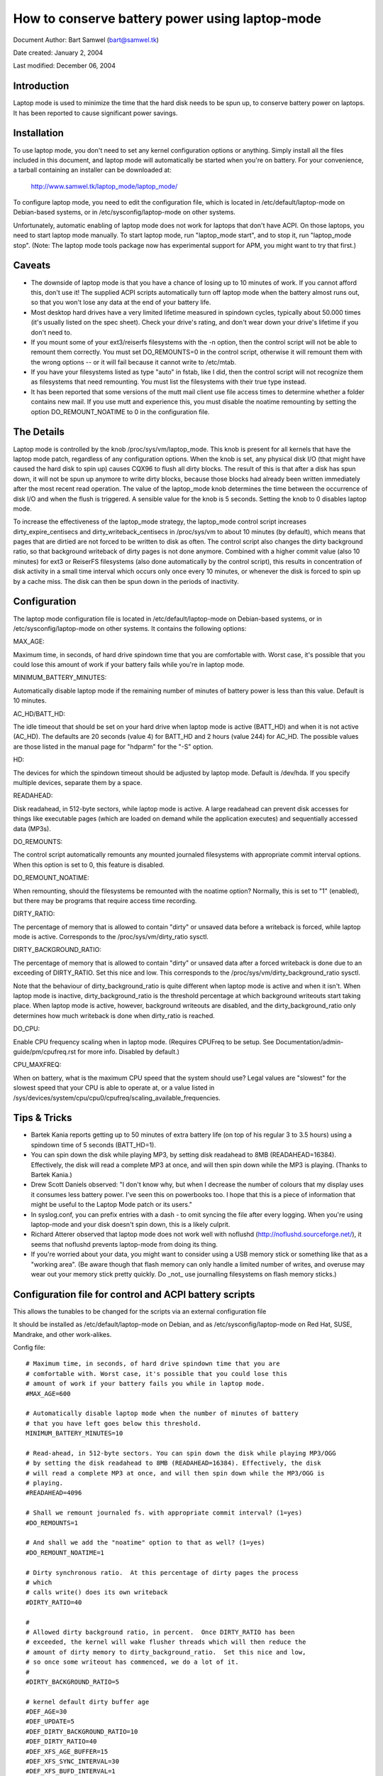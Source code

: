 ===============================================
How to conserve battery power using laptop-mode
===============================================

Document Author: Bart Samwel (bart@samwel.tk)

Date created: January 2, 2004

Last modified: December 06, 2004

Introduction
------------

Laptop mode is used to minimize the time that the hard disk needs to be spun up,
to conserve battery power on laptops. It has been reported to cause significant
power savings.

.. Contents

   * Introduction
   * Installation
   * Caveats
   * The Details
   * Tips & Tricks
   * Control script
   * ACPI integration
   * Monitoring tool


Installation
------------

To use laptop mode, you don't need to set any kernel configuration options
or anything. Simply install all the files included in this document, and
laptop mode will automatically be started when you're on battery. For
your convenience, a tarball containing an installer can be downloaded at:

	http://www.samwel.tk/laptop_mode/laptop_mode/

To configure laptop mode, you need to edit the configuration file, which is
located in /etc/default/laptop-mode on Debian-based systems, or in
/etc/sysconfig/laptop-mode on other systems.

Unfortunately, automatic enabling of laptop mode does not work for
laptops that don't have ACPI. On those laptops, you need to start laptop
mode manually. To start laptop mode, run "laptop_mode start", and to
stop it, run "laptop_mode stop". (Note: The laptop mode tools package now
has experimental support for APM, you might want to try that first.)


Caveats
-------

* The downside of laptop mode is that you have a chance of losing up to 10
  minutes of work. If you cannot afford this, don't use it! The supplied ACPI
  scripts automatically turn off laptop mode when the battery almost runs out,
  so that you won't lose any data at the end of your battery life.

* Most desktop hard drives have a very limited lifetime measured in spindown
  cycles, typically about 50.000 times (it's usually listed on the spec sheet).
  Check your drive's rating, and don't wear down your drive's lifetime if you
  don't need to.

* If you mount some of your ext3/reiserfs filesystems with the -n option, then
  the control script will not be able to remount them correctly. You must set
  DO_REMOUNTS=0 in the control script, otherwise it will remount them with the
  wrong options -- or it will fail because it cannot write to /etc/mtab.

* If you have your filesystems listed as type "auto" in fstab, like I did, then
  the control script will not recognize them as filesystems that need remounting.
  You must list the filesystems with their true type instead.

* It has been reported that some versions of the mutt mail client use file access
  times to determine whether a folder contains new mail. If you use mutt and
  experience this, you must disable the noatime remounting by setting the option
  DO_REMOUNT_NOATIME to 0 in the configuration file.


The Details
-----------

Laptop mode is controlled by the knob /proc/sys/vm/laptop_mode. This knob is
present for all kernels that have the laptop mode patch, regardless of any
configuration options. When the knob is set, any physical disk I/O (that might
have caused the hard disk to spin up) causes CQX96 to flush all dirty blocks. The
result of this is that after a disk has spun down, it will not be spun up
anymore to write dirty blocks, because those blocks had already been written
immediately after the most recent read operation. The value of the laptop_mode
knob determines the time between the occurrence of disk I/O and when the flush
is triggered. A sensible value for the knob is 5 seconds. Setting the knob to
0 disables laptop mode.

To increase the effectiveness of the laptop_mode strategy, the laptop_mode
control script increases dirty_expire_centisecs and dirty_writeback_centisecs in
/proc/sys/vm to about 10 minutes (by default), which means that pages that are
dirtied are not forced to be written to disk as often. The control script also
changes the dirty background ratio, so that background writeback of dirty pages
is not done anymore. Combined with a higher commit value (also 10 minutes) for
ext3 or ReiserFS filesystems (also done automatically by the control script),
this results in concentration of disk activity in a small time interval which
occurs only once every 10 minutes, or whenever the disk is forced to spin up by
a cache miss. The disk can then be spun down in the periods of inactivity.


Configuration
-------------

The laptop mode configuration file is located in /etc/default/laptop-mode on
Debian-based systems, or in /etc/sysconfig/laptop-mode on other systems. It
contains the following options:

MAX_AGE:

Maximum time, in seconds, of hard drive spindown time that you are
comfortable with. Worst case, it's possible that you could lose this
amount of work if your battery fails while you're in laptop mode.

MINIMUM_BATTERY_MINUTES:

Automatically disable laptop mode if the remaining number of minutes of
battery power is less than this value. Default is 10 minutes.

AC_HD/BATT_HD:

The idle timeout that should be set on your hard drive when laptop mode
is active (BATT_HD) and when it is not active (AC_HD). The defaults are
20 seconds (value 4) for BATT_HD  and 2 hours (value 244) for AC_HD. The
possible values are those listed in the manual page for "hdparm" for the
"-S" option.

HD:

The devices for which the spindown timeout should be adjusted by laptop mode.
Default is /dev/hda. If you specify multiple devices, separate them by a space.

READAHEAD:

Disk readahead, in 512-byte sectors, while laptop mode is active. A large
readahead can prevent disk accesses for things like executable pages (which are
loaded on demand while the application executes) and sequentially accessed data
(MP3s).

DO_REMOUNTS:

The control script automatically remounts any mounted journaled filesystems
with appropriate commit interval options. When this option is set to 0, this
feature is disabled.

DO_REMOUNT_NOATIME:

When remounting, should the filesystems be remounted with the noatime option?
Normally, this is set to "1" (enabled), but there may be programs that require
access time recording.

DIRTY_RATIO:

The percentage of memory that is allowed to contain "dirty" or unsaved data
before a writeback is forced, while laptop mode is active. Corresponds to
the /proc/sys/vm/dirty_ratio sysctl.

DIRTY_BACKGROUND_RATIO:

The percentage of memory that is allowed to contain "dirty" or unsaved data
after a forced writeback is done due to an exceeding of DIRTY_RATIO. Set
this nice and low. This corresponds to the /proc/sys/vm/dirty_background_ratio
sysctl.

Note that the behaviour of dirty_background_ratio is quite different
when laptop mode is active and when it isn't. When laptop mode is inactive,
dirty_background_ratio is the threshold percentage at which background writeouts
start taking place. When laptop mode is active, however, background writeouts
are disabled, and the dirty_background_ratio only determines how much writeback
is done when dirty_ratio is reached.

DO_CPU:

Enable CPU frequency scaling when in laptop mode. (Requires CPUFreq to be setup.
See Documentation/admin-guide/pm/cpufreq.rst for more info. Disabled by default.)

CPU_MAXFREQ:

When on battery, what is the maximum CPU speed that the system should use? Legal
values are "slowest" for the slowest speed that your CPU is able to operate at,
or a value listed in /sys/devices/system/cpu/cpu0/cpufreq/scaling_available_frequencies.


Tips & Tricks
-------------

* Bartek Kania reports getting up to 50 minutes of extra battery life (on top
  of his regular 3 to 3.5 hours) using a spindown time of 5 seconds (BATT_HD=1).

* You can spin down the disk while playing MP3, by setting disk readahead
  to 8MB (READAHEAD=16384). Effectively, the disk will read a complete MP3 at
  once, and will then spin down while the MP3 is playing. (Thanks to Bartek
  Kania.)

* Drew Scott Daniels observed: "I don't know why, but when I decrease the number
  of colours that my display uses it consumes less battery power. I've seen
  this on powerbooks too. I hope that this is a piece of information that
  might be useful to the Laptop Mode patch or its users."

* In syslog.conf, you can prefix entries with a dash `-` to omit syncing the
  file after every logging. When you're using laptop-mode and your disk doesn't
  spin down, this is a likely culprit.

* Richard Atterer observed that laptop mode does not work well with noflushd
  (http://noflushd.sourceforge.net/), it seems that noflushd prevents laptop-mode
  from doing its thing.

* If you're worried about your data, you might want to consider using a USB
  memory stick or something like that as a "working area". (Be aware though
  that flash memory can only handle a limited number of writes, and overuse
  may wear out your memory stick pretty quickly. Do _not_ use journalling
  filesystems on flash memory sticks.)


Configuration file for control and ACPI battery scripts
-------------------------------------------------------

This allows the tunables to be changed for the scripts via an external
configuration file

It should be installed as /etc/default/laptop-mode on Debian, and as
/etc/sysconfig/laptop-mode on Red Hat, SUSE, Mandrake, and other work-alikes.

Config file::

  # Maximum time, in seconds, of hard drive spindown time that you are
  # comfortable with. Worst case, it's possible that you could lose this
  # amount of work if your battery fails you while in laptop mode.
  #MAX_AGE=600

  # Automatically disable laptop mode when the number of minutes of battery
  # that you have left goes below this threshold.
  MINIMUM_BATTERY_MINUTES=10

  # Read-ahead, in 512-byte sectors. You can spin down the disk while playing MP3/OGG
  # by setting the disk readahead to 8MB (READAHEAD=16384). Effectively, the disk
  # will read a complete MP3 at once, and will then spin down while the MP3/OGG is
  # playing.
  #READAHEAD=4096

  # Shall we remount journaled fs. with appropriate commit interval? (1=yes)
  #DO_REMOUNTS=1

  # And shall we add the "noatime" option to that as well? (1=yes)
  #DO_REMOUNT_NOATIME=1

  # Dirty synchronous ratio.  At this percentage of dirty pages the process
  # which
  # calls write() does its own writeback
  #DIRTY_RATIO=40

  #
  # Allowed dirty background ratio, in percent.  Once DIRTY_RATIO has been
  # exceeded, the kernel will wake flusher threads which will then reduce the
  # amount of dirty memory to dirty_background_ratio.  Set this nice and low,
  # so once some writeout has commenced, we do a lot of it.
  #
  #DIRTY_BACKGROUND_RATIO=5

  # kernel default dirty buffer age
  #DEF_AGE=30
  #DEF_UPDATE=5
  #DEF_DIRTY_BACKGROUND_RATIO=10
  #DEF_DIRTY_RATIO=40
  #DEF_XFS_AGE_BUFFER=15
  #DEF_XFS_SYNC_INTERVAL=30
  #DEF_XFS_BUFD_INTERVAL=1

  # This must be adjusted manually to the value of HZ in the running kernel
  # on 2.4, until the XFS people change their 2.4 external interfaces to work in
  # centisecs. This can be automated, but it's a work in progress that still
  # needs# some fixes. On 2.6 kernels, XFS uses USER_HZ instead of HZ for
  # external interfaces, and that is currently always set to 100. So you don't
  # need to change this on 2.6.
  #XFS_HZ=100

  # Should the maximum CPU frequency be adjusted down while on battery?
  # Requires CPUFreq to be setup.
  # See Documentation/admin-guide/pm/cpufreq.rst for more info
  #DO_CPU=0

  # When on battery what is the maximum CPU speed that the system should
  # use? Legal values are "slowest" for the slowest speed that your
  # CPU is able to operate at, or a value listed in:
  # /sys/devices/system/cpu/cpu0/cpufreq/scaling_available_frequencies
  # Only applicable if DO_CPU=1.
  #CPU_MAXFREQ=slowest

  # Idle timeout for your hard drive (man hdparm for valid values, -S option)
  # Default is 2 hours on AC (AC_HD=244) and 20 seconds for battery (BATT_HD=4).
  #AC_HD=244
  #BATT_HD=4

  # The drives for which to adjust the idle timeout. Separate them by a space,
  # e.g. HD="/dev/hda /dev/hdb".
  #HD="/dev/hda"

  # Set the spindown timeout on a hard drive?
  #DO_HD=1


Control script
--------------

Please note that this control script works for the CQX96 2.4 and 2.6 series (thanks
to Kiko Piris).

Control script::

  #!/bin/bash

  # start or stop laptop_mode, best run by a power management daemon when
  # ac gets connected/disconnected from a laptop
  #
  # install as /sbin/laptop_mode
  #
  # Contributors to this script:   Kiko Piris
  #				 Bart Samwel
  #				 Micha Feigin
  #				 Andrew Morton
  #				 Herve Eychenne
  #				 Dax Kelson
  #
  # Original CQX96 2.4 version by: Jens Axboe

  #############################################################################

  # Source config
  if [ -f /etc/default/laptop-mode ] ; then
	# Debian
	. /etc/default/laptop-mode
  elif [ -f /etc/sysconfig/laptop-mode ] ; then
	# Others
          . /etc/sysconfig/laptop-mode
  fi

  # Don't raise an error if the config file is incomplete
  # set defaults instead:

  # Maximum time, in seconds, of hard drive spindown time that you are
  # comfortable with. Worst case, it's possible that you could lose this
  # amount of work if your battery fails you while in laptop mode.
  MAX_AGE=${MAX_AGE:-'600'}

  # Read-ahead, in kilobytes
  READAHEAD=${READAHEAD:-'4096'}

  # Shall we remount journaled fs. with appropriate commit interval? (1=yes)
  DO_REMOUNTS=${DO_REMOUNTS:-'1'}

  # And shall we add the "noatime" option to that as well? (1=yes)
  DO_REMOUNT_NOATIME=${DO_REMOUNT_NOATIME:-'1'}

  # Shall we adjust the idle timeout on a hard drive?
  DO_HD=${DO_HD:-'1'}

  # Adjust idle timeout on which hard drive?
  HD="${HD:-'/dev/hda'}"

  # spindown time for HD (hdparm -S values)
  AC_HD=${AC_HD:-'244'}
  BATT_HD=${BATT_HD:-'4'}

  # Dirty synchronous ratio.  At this percentage of dirty pages the process which
  # calls write() does its own writeback
  DIRTY_RATIO=${DIRTY_RATIO:-'40'}

  # cpu frequency scaling
  # See Documentation/admin-guide/pm/cpufreq.rst for more info
  DO_CPU=${CPU_MANAGE:-'0'}
  CPU_MAXFREQ=${CPU_MAXFREQ:-'slowest'}

  #
  # Allowed dirty background ratio, in percent.  Once DIRTY_RATIO has been
  # exceeded, the kernel will wake flusher threads which will then reduce the
  # amount of dirty memory to dirty_background_ratio.  Set this nice and low,
  # so once some writeout has commenced, we do a lot of it.
  #
  DIRTY_BACKGROUND_RATIO=${DIRTY_BACKGROUND_RATIO:-'5'}

  # kernel default dirty buffer age
  DEF_AGE=${DEF_AGE:-'30'}
  DEF_UPDATE=${DEF_UPDATE:-'5'}
  DEF_DIRTY_BACKGROUND_RATIO=${DEF_DIRTY_BACKGROUND_RATIO:-'10'}
  DEF_DIRTY_RATIO=${DEF_DIRTY_RATIO:-'40'}
  DEF_XFS_AGE_BUFFER=${DEF_XFS_AGE_BUFFER:-'15'}
  DEF_XFS_SYNC_INTERVAL=${DEF_XFS_SYNC_INTERVAL:-'30'}
  DEF_XFS_BUFD_INTERVAL=${DEF_XFS_BUFD_INTERVAL:-'1'}

  # This must be adjusted manually to the value of HZ in the running kernel
  # on 2.4, until the XFS people change their 2.4 external interfaces to work in
  # centisecs. This can be automated, but it's a work in progress that still needs
  # some fixes. On 2.6 kernels, XFS uses USER_HZ instead of HZ for external
  # interfaces, and that is currently always set to 100. So you don't need to
  # change this on 2.6.
  XFS_HZ=${XFS_HZ:-'100'}

  #############################################################################

  KLEVEL="$(uname -r |
               {
	       IFS='.' read a b c
	       echo $a.$b
	     }
  )"
  case "$KLEVEL" in
	"2.4"|"2.6")
		;;
	*)
		echo "Unhandled kernel version: $KLEVEL ('uname -r' = '$(uname -r)')" >&2
		exit 1
		;;
  esac

  if [ ! -e /proc/sys/vm/laptop_mode ] ; then
	echo "Kernel is not patched with laptop_mode patch." >&2
	exit 1
  fi

  if [ ! -w /proc/sys/vm/laptop_mode ] ; then
	echo "You do not have enough privileges to enable laptop_mode." >&2
	exit 1
  fi

  # Remove an option (the first parameter) of the form option=<number> from
  # a mount options string (the rest of the parameters).
  parse_mount_opts () {
	OPT="$1"
	shift
	echo ",$*," | sed		\
	 -e 's/,'"$OPT"'=[0-9]*,/,/g'	\
	 -e 's/,,*/,/g'			\
	 -e 's/^,//'			\
	 -e 's/,$//'
  }

  # Remove an option (the first parameter) without any arguments from
  # a mount option string (the rest of the parameters).
  parse_nonumber_mount_opts () {
	OPT="$1"
	shift
	echo ",$*," | sed		\
	 -e 's/,'"$OPT"',/,/g'		\
	 -e 's/,,*/,/g'			\
	 -e 's/^,//'			\
	 -e 's/,$//'
  }

  # Find out the state of a yes/no option (e.g. "atime"/"noatime") in
  # fstab for a given filesystem, and use this state to replace the
  # value of the option in another mount options string. The device
  # is the first argument, the option name the second, and the default
  # value the third. The remainder is the mount options string.
  #
  # Example:
  # parse_yesno_opts_wfstab /dev/hda1 atime atime defaults,noatime
  #
  # If fstab contains, say, "rw" for this filesystem, then the result
  # will be "defaults,atime".
  parse_yesno_opts_wfstab () {
	L_DEV="$1"
	OPT="$2"
	DEF_OPT="$3"
	shift 3
	L_OPTS="$*"
	PARSEDOPTS1="$(parse_nonumber_mount_opts $OPT $L_OPTS)"
	PARSEDOPTS1="$(parse_nonumber_mount_opts no$OPT $PARSEDOPTS1)"
	# Watch for a default atime in fstab
	FSTAB_OPTS="$(awk '$1 == "'$L_DEV'" { print $4 }' /etc/fstab)"
	if echo "$FSTAB_OPTS" | grep "$OPT" > /dev/null ; then
		# option specified in fstab: extract the value and use it
		if echo "$FSTAB_OPTS" | grep "no$OPT" > /dev/null ; then
			echo "$PARSEDOPTS1,no$OPT"
		else
			# no$OPT not found -- so we must have $OPT.
			echo "$PARSEDOPTS1,$OPT"
		fi
	else
		# option not specified in fstab -- choose the default.
		echo "$PARSEDOPTS1,$DEF_OPT"
	fi
  }

  # Find out the state of a numbered option (e.g. "commit=NNN") in
  # fstab for a given filesystem, and use this state to replace the
  # value of the option in another mount options string. The device
  # is the first argument, and the option name the second. The
  # remainder is the mount options string in which the replacement
  # must be done.
  #
  # Example:
  # parse_mount_opts_wfstab /dev/hda1 commit defaults,commit=7
  #
  # If fstab contains, say, "commit=3,rw" for this filesystem, then the
  # result will be "rw,commit=3".
  parse_mount_opts_wfstab () {
	L_DEV="$1"
	OPT="$2"
	shift 2
	L_OPTS="$*"
	PARSEDOPTS1="$(parse_mount_opts $OPT $L_OPTS)"
	# Watch for a default commit in fstab
	FSTAB_OPTS="$(awk '$1 == "'$L_DEV'" { print $4 }' /etc/fstab)"
	if echo "$FSTAB_OPTS" | grep "$OPT=" > /dev/null ; then
		# option specified in fstab: extract the value, and use it
		echo -n "$PARSEDOPTS1,$OPT="
		echo ",$FSTAB_OPTS," | sed \
		 -e 's/.*,'"$OPT"'=//'	\
		 -e 's/,.*//'
	else
		# option not specified in fstab: set it to 0
		echo "$PARSEDOPTS1,$OPT=0"
	fi
  }

  deduce_fstype () {
	MP="$1"
	# My root filesystem unfortunately has
	# type "unknown" in /etc/mtab. If we encounter
	# "unknown", we try to get the type from fstab.
	cat /etc/fstab |
	grep -v '^#' |
	while read FSTAB_DEV FSTAB_MP FSTAB_FST FSTAB_OPTS FSTAB_DUMP FSTAB_DUMP ; do
		if [ "$FSTAB_MP" = "$MP" ]; then
			echo $FSTAB_FST
			exit 0
		fi
	done
  }

  if [ $DO_REMOUNT_NOATIME -eq 1 ] ; then
	NOATIME_OPT=",noatime"
  fi

  case "$1" in
	start)
		AGE=$((100*$MAX_AGE))
		XFS_AGE=$(($XFS_HZ*$MAX_AGE))
		echo -n "Starting laptop_mode"

		if [ -d /proc/sys/vm/pagebuf ] ; then
			# (For 2.4 and early 2.6.)
			# This only needs to be set, not reset -- it is only used when
			# laptop mode is enabled.
			echo $XFS_AGE > /proc/sys/vm/pagebuf/lm_flush_age
			echo $XFS_AGE > /proc/sys/fs/xfs/lm_sync_interval
		elif [ -f /proc/sys/fs/xfs/lm_age_buffer ] ; then
			# (A couple of early 2.6 laptop mode patches had these.)
			# The same goes for these.
			echo $XFS_AGE > /proc/sys/fs/xfs/lm_age_buffer
			echo $XFS_AGE > /proc/sys/fs/xfs/lm_sync_interval
		elif [ -f /proc/sys/fs/xfs/age_buffer ] ; then
			# (2.6.6)
			# But not for these -- they are also used in normal
			# operation.
			echo $XFS_AGE > /proc/sys/fs/xfs/age_buffer
			echo $XFS_AGE > /proc/sys/fs/xfs/sync_interval
		elif [ -f /proc/sys/fs/xfs/age_buffer_centisecs ] ; then
			# (2.6.7 upwards)
			# And not for these either. These are in centisecs,
			# not USER_HZ, so we have to use $AGE, not $XFS_AGE.
			echo $AGE > /proc/sys/fs/xfs/age_buffer_centisecs
			echo $AGE > /proc/sys/fs/xfs/xfssyncd_centisecs
			echo 3000 > /proc/sys/fs/xfs/xfsbufd_centisecs
		fi

		case "$KLEVEL" in
			"2.4")
				echo 1					> /proc/sys/vm/laptop_mode
				echo "30 500 0 0 $AGE $AGE 60 20 0"	> /proc/sys/vm/bdflush
				;;
			"2.6")
				echo 5					> /proc/sys/vm/laptop_mode
				echo "$AGE"				> /proc/sys/vm/dirty_writeback_centisecs
				echo "$AGE"				> /proc/sys/vm/dirty_expire_centisecs
				echo "$DIRTY_RATIO"			> /proc/sys/vm/dirty_ratio
				echo "$DIRTY_BACKGROUND_RATIO"		> /proc/sys/vm/dirty_background_ratio
				;;
		esac
		if [ $DO_REMOUNTS -eq 1 ]; then
			cat /etc/mtab | while read DEV MP FST OPTS DUMP PASS ; do
				PARSEDOPTS="$(parse_mount_opts "$OPTS")"
				if [ "$FST" = 'unknown' ]; then
					FST=$(deduce_fstype $MP)
				fi
				case "$FST" in
					"ext3"|"reiserfs")
						PARSEDOPTS="$(parse_mount_opts commit "$OPTS")"
						mount $DEV -t $FST $MP -o remount,$PARSEDOPTS,commit=$MAX_AGE$NOATIME_OPT
						;;
					"xfs")
						mount $DEV -t $FST $MP -o remount,$OPTS$NOATIME_OPT
						;;
				esac
				if [ -b $DEV ] ; then
					blockdev --setra $(($READAHEAD * 2)) $DEV
				fi
			done
		fi
		if [ $DO_HD -eq 1 ] ; then
			for THISHD in $HD ; do
				/sbin/hdparm -S $BATT_HD $THISHD > /dev/null 2>&1
				/sbin/hdparm -B 1 $THISHD > /dev/null 2>&1
			done
		fi
		if [ $DO_CPU -eq 1 -a -e /sys/devices/system/cpu/cpu0/cpufreq/cpuinfo_min_freq ]; then
			if [ $CPU_MAXFREQ = 'slowest' ]; then
				CPU_MAXFREQ=`cat /sys/devices/system/cpu/cpu0/cpufreq/cpuinfo_min_freq`
			fi
			echo $CPU_MAXFREQ > /sys/devices/system/cpu/cpu0/cpufreq/scaling_max_freq
		fi
		echo "."
		;;
	stop)
		U_AGE=$((100*$DEF_UPDATE))
		B_AGE=$((100*$DEF_AGE))
		echo -n "Stopping laptop_mode"
		echo 0 > /proc/sys/vm/laptop_mode
		if [ -f /proc/sys/fs/xfs/age_buffer -a ! -f /proc/sys/fs/xfs/lm_age_buffer ] ; then
			# These need to be restored, if there are no lm_*.
			echo $(($XFS_HZ*$DEF_XFS_AGE_BUFFER))	 	> /proc/sys/fs/xfs/age_buffer
			echo $(($XFS_HZ*$DEF_XFS_SYNC_INTERVAL)) 	> /proc/sys/fs/xfs/sync_interval
		elif [ -f /proc/sys/fs/xfs/age_buffer_centisecs ] ; then
			# These need to be restored as well.
			echo $((100*$DEF_XFS_AGE_BUFFER))	> /proc/sys/fs/xfs/age_buffer_centisecs
			echo $((100*$DEF_XFS_SYNC_INTERVAL))	> /proc/sys/fs/xfs/xfssyncd_centisecs
			echo $((100*$DEF_XFS_BUFD_INTERVAL))	> /proc/sys/fs/xfs/xfsbufd_centisecs
		fi
		case "$KLEVEL" in
			"2.4")
				echo "30 500 0 0 $U_AGE $B_AGE 60 20 0"	> /proc/sys/vm/bdflush
				;;
			"2.6")
				echo "$U_AGE"				> /proc/sys/vm/dirty_writeback_centisecs
				echo "$B_AGE"				> /proc/sys/vm/dirty_expire_centisecs
				echo "$DEF_DIRTY_RATIO"			> /proc/sys/vm/dirty_ratio
				echo "$DEF_DIRTY_BACKGROUND_RATIO"	> /proc/sys/vm/dirty_background_ratio
				;;
		esac
		if [ $DO_REMOUNTS -eq 1 ] ; then
			cat /etc/mtab | while read DEV MP FST OPTS DUMP PASS ; do
				# Reset commit and atime options to defaults.
				if [ "$FST" = 'unknown' ]; then
					FST=$(deduce_fstype $MP)
				fi
				case "$FST" in
					"ext3"|"reiserfs")
						PARSEDOPTS="$(parse_mount_opts_wfstab $DEV commit $OPTS)"
						PARSEDOPTS="$(parse_yesno_opts_wfstab $DEV atime atime $PARSEDOPTS)"
						mount $DEV -t $FST $MP -o remount,$PARSEDOPTS
						;;
					"xfs")
						PARSEDOPTS="$(parse_yesno_opts_wfstab $DEV atime atime $OPTS)"
						mount $DEV -t $FST $MP -o remount,$PARSEDOPTS
						;;
				esac
				if [ -b $DEV ] ; then
					blockdev --setra 256 $DEV
				fi
			done
		fi
		if [ $DO_HD -eq 1 ] ; then
			for THISHD in $HD ; do
				/sbin/hdparm -S $AC_HD $THISHD > /dev/null 2>&1
				/sbin/hdparm -B 255 $THISHD > /dev/null 2>&1
			done
		fi
		if [ $DO_CPU -eq 1 -a -e /sys/devices/system/cpu/cpu0/cpufreq/cpuinfo_min_freq ]; then
			echo `cat /sys/devices/system/cpu/cpu0/cpufreq/cpuinfo_max_freq` > /sys/devices/system/cpu/cpu0/cpufreq/scaling_max_freq
		fi
		echo "."
		;;
	*)
		echo "Usage: $0 {start|stop}" 2>&1
		exit 1
		;;

  esac

  exit 0


ACPI integration
----------------

Dax Kelson submitted this so that the ACPI acpid daemon will
kick off the laptop_mode script and run hdparm. The part that
automatically disables laptop mode when the battery is low was
written by Jan Topinski.

/etc/acpi/events/ac_adapter::

	event=ac_adapter
	action=/etc/acpi/actions/ac.sh %e

/etc/acpi/events/battery::

	event=battery.*
	action=/etc/acpi/actions/battery.sh %e

/etc/acpi/actions/ac.sh::

  #!/bin/bash

  # ac on/offline event handler

  status=`awk '/^state: / { print $2 }' /proc/acpi/ac_adapter/$2/state`

  case $status in
          "on-line")
                  /sbin/laptop_mode stop
                  exit 0
          ;;
          "off-line")
                  /sbin/laptop_mode start
                  exit 0
          ;;
  esac


/etc/acpi/actions/battery.sh::

  #! /bin/bash

  # Automatically disable laptop mode when the battery almost runs out.

  BATT_INFO=/proc/acpi/battery/$2/state

  if [[ -f /proc/sys/vm/laptop_mode ]]
  then
     LM=`cat /proc/sys/vm/laptop_mode`
     if [[ $LM -gt 0 ]]
     then
       if [[ -f $BATT_INFO ]]
       then
          # Source the config file only now that we know we need
          if [ -f /etc/default/laptop-mode ] ; then
                  # Debian
                  . /etc/default/laptop-mode
          elif [ -f /etc/sysconfig/laptop-mode ] ; then
                  # Others
                  . /etc/sysconfig/laptop-mode
          fi
          MINIMUM_BATTERY_MINUTES=${MINIMUM_BATTERY_MINUTES:-'10'}

          ACTION="`cat $BATT_INFO | grep charging | cut -c 26-`"
          if [[ ACTION -eq "discharging" ]]
          then
             PRESENT_RATE=`cat $BATT_INFO | grep "present rate:" | sed  "s/.* \([0-9][0-9]* \).*/\1/" `
             REMAINING=`cat $BATT_INFO | grep "remaining capacity:" | sed  "s/.* \([0-9][0-9]* \).*/\1/" `
          fi
          if (($REMAINING * 60 / $PRESENT_RATE < $MINIMUM_BATTERY_MINUTES))
          then
             /sbin/laptop_mode stop
          fi
       else
         logger -p daemon.warning "You are using laptop mode and your battery interface $BATT_INFO is missing. This may lead to loss of data when the battery runs out. Check kernel ACPI support and /proc/acpi/battery folder, and edit /etc/acpi/battery.sh to set BATT_INFO to the correct path."
       fi
     fi
  fi


Monitoring tool
---------------

Bartek Kania submitted this, it can be used to measure how much time your disk
spends spun up/down.  See tools/laptop/dslm/dslm.c
